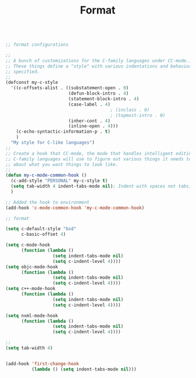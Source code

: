 #+TITLE: Format
#+OPTIONS: toc:nil num:nil ^:nil

#+BEGIN_SRC emacs-lisp

;; format configurations 

;;
;; A bunch of customizations for the C-family languages under CC-mode...
;; These things define a "style" with various indentations and behaviors
;; specified.
;;
(defconst my-c-style
  '((c-offsets-alist . ((substatement-open . 0)
						(defun-block-intro . 4)
						(statement-block-intro . 4)
						(case-label . 4)
										; (inclass . 0)
										; (topmost-intro . 0)
						(inher-cont . 4)
						(inline-open . 4)))
    (c-echo-syntactic-information-p . t)
    )
  "My style for C-like languages")
;;
;; Create a hook that CC-mode, the mode that handles intelligent editing for
;; C-family languages will use to figure out various things it needs to know
;; about what you want things to look like.
;;
(defun my-c-mode-common-hook ()
  (c-add-style "PERSONAL" my-c-style t)
  (setq tab-width 4 indent-tabs-mode nil); Indent with spaces not tabs, dammit!
  )

;; Added the hook to environment
(add-hook 'c-mode-common-hook 'my-c-mode-common-hook)

;; format 

(setq c-default-style "bsd"
	  c-basic-offset 4)

(setq c-mode-hook
	  (function (lambda ()
				  (setq indent-tabs-mode nil)
				  (setq c-indent-level 4))))
(setq objc-mode-hook
	  (function (lambda ()
				  (setq indent-tabs-mode nil)
				  (setq c-indent-level 4))))
(setq c++-mode-hook
      (function (lambda ()
				  (setq indent-tabs-mode nil)
				  (setq c-indent-level 4))))

(setq nxml-mode-hook
      (function (lambda ()
				  (setq indent-tabs-mode nil)
				  (setq c-indent-level 4))))

;; 
(setq tab-width 4)


(add-hook 'first-change-hook
          (lambda () (setq indent-tabs-mode nil)))

#+END_SRC

#+results:


